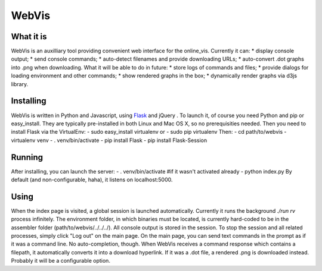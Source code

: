WebVis
======

What it is
----------

WebVis is an auxilliary tool providing convenient web interface for the online_vis.
Currently it can:
* display console output;
* send console commands;
* auto-detect filenames and provide downloading URLs;
* auto-convert .dot graphs into .png when downloading.
What it will be able to do in future:
* store logs of commands and files;
* provide dialogs for loading environment and other commands;
* show rendered graphs in the box;
* dynamically render graphs via d3js library.

Installing
----------

WebVis is written in Python and Javascript, using Flask_ and jQuery . To launch it, of course you need Python and pip or easy_install. They are typically pre-installed in both Linux and Mac OS X, so no prerequisities needed. Then you need to install Flask via the VirtualEnv:
- sudo easy_install virtualenv
or
- sudo pip virtualenv
Then:
- cd path/to/webvis
- virtualenv venv
- . venv/bin/activate
- pip install Flask
- pip install Flask-Session

Running
-------
After installing, you can launch the server:
- . venv/bin/activate #if it wasn't activated already
- python index.py
By default (and non-configurable, haha), it listens on localhost:5000.

Using
-----
When the index page is visited, a global session is launched automatically. Currently it runs the background *./run rv* process infinitely. The environment folder, in which binaries must be located, is currently hard-coded to be in the assembler folder (path/to/webvis/../../../).
All console output is stored in the session. To stop the session and all related processes, simply click "Log out" on the main page.
On the main page, you can send text commands in the prompt as if it was a command line. No auto-completion, though.
When WebVis receives a command response which contains a filepath, it automatically converts it into a download hyperlink. If it was a .dot file, a rendered .png is downloaded instead. Probably it will be a configurable option.

.. _Flask: http://flask.pocoo.org
